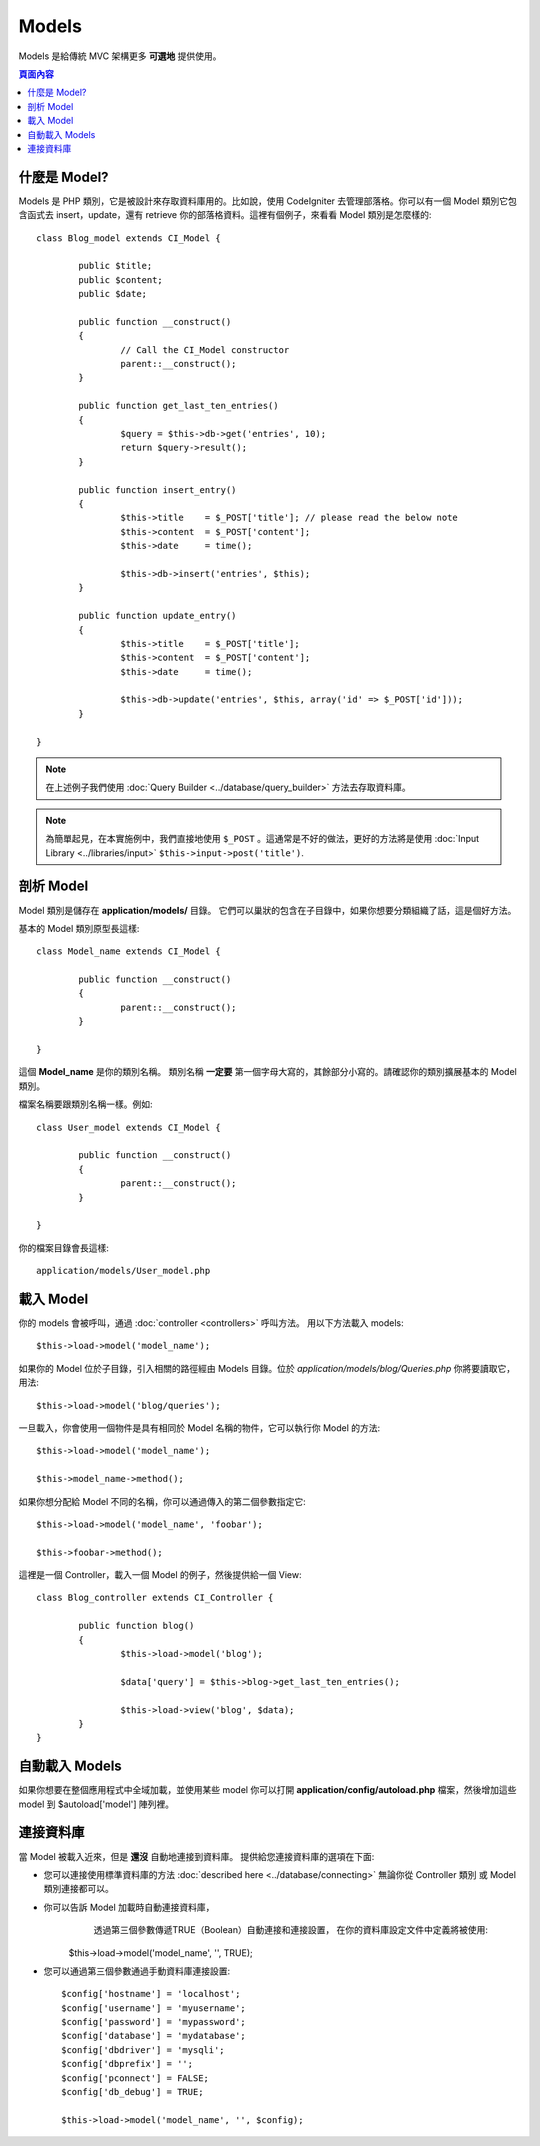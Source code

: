 ######
Models
######

Models 是給傳統 MVC 架構更多 **可選地** 提供使用。

.. contents:: 頁面內容

什麼是 Model?
================

Models 是 PHP 類別，它是被設計來存取資料庫用的。比如說，使用 CodeIgniter 去管理部落格。你可以有一個 Model 類別它包含函式去 insert，update，還有 retrieve 你的部落格資料。這裡有個例子，來看看 Model 類別是怎麼樣的::

	class Blog_model extends CI_Model {

		public $title;
		public $content;
		public $date;

		public function __construct()
		{
			// Call the CI_Model constructor
			parent::__construct();
		}

		public function get_last_ten_entries()
		{
			$query = $this->db->get('entries', 10);
			return $query->result();
		}

		public function insert_entry()
		{
			$this->title	= $_POST['title']; // please read the below note
			$this->content	= $_POST['content'];
			$this->date	= time();

			$this->db->insert('entries', $this);
		}

		public function update_entry()
		{
			$this->title	= $_POST['title'];
			$this->content	= $_POST['content'];
			$this->date	= time();

			$this->db->update('entries', $this, array('id' => $_POST['id']));
		}

	}

.. note:: 在上述例子我們使用 :doc:`Query Builder	<../database/query_builder>` 方法去存取資料庫。

.. note:: 為簡單起見，在本實施例中，我們直接地使用 ``$_POST`` 。這通常是不好的做法，更好的方法將是使用 :doc:`Input Library <../libraries/input>` ``$this->input->post('title')``.

剖析 Model
==================

Model 類別是儲存在 **application/models/** 目錄。 它們可以巢狀的包含在子目錄中，如果你想要分類組織了話，這是個好方法。

基本的 Model 類別原型長這樣::

	class Model_name extends CI_Model {

		public function __construct()
		{
			parent::__construct();
		}

	}

這個 **Model_name** 是你的類別名稱。 類別名稱 **一定要** 第一個字母大寫的，其餘部分小寫的。請確認你的類別擴展基本的 Model 類別。

檔案名稱要跟類別名稱一樣。例如::

	class User_model extends CI_Model {

		public function __construct()
		{
			parent::__construct();
		}

	}

你的檔案目錄會長這樣::

	application/models/User_model.php

載入 Model
===============

你的 models 會被呼叫，通過 :doc:`controller <controllers>` 呼叫方法。 用以下方法載入 models::

	$this->load->model('model_name');

如果你的 Model 位於子目錄，引入相關的路徑經由 Models 目錄。位於 *application/models/blog/Queries.php* 你將要讀取它，用法::

	$this->load->model('blog/queries');

一旦載入，你會使用一個物件是具有相同於 Model 名稱的物件，它可以執行你 Model 的方法::

	$this->load->model('model_name');

	$this->model_name->method();

如果你想分配給 Model 不同的名稱，你可以通過傳入的第二個參數指定它::

	$this->load->model('model_name', 'foobar');

	$this->foobar->method();

這裡是一個 Controller，載入一個 Model 的例子，然後提供給一個 View::

	class Blog_controller extends CI_Controller {

		public function blog()
		{
			$this->load->model('blog');

			$data['query'] = $this->blog->get_last_ten_entries();

			$this->load->view('blog', $data);
		}
	}
	

自動載入 Models
===================

如果你想要在整個應用程式中全域加載，並使用某些 model 你可以打開 **application/config/autoload.php** 檔案，然後增加這些 model 到 $autoload['model'] 陣列裡。

連接資料庫
===========================

當 Model 被載入近來，但是 **還沒** 自動地連接到資料庫。 提供給您連接資料庫的選項在下面:

-  您可以連接使用標準資料庫的方法 :doc:`described
   here <../database/connecting>` 無論你從 Controller 類別 或 Model 類別連接都可以。
-  你可以告訴 Model 加載時自動連接資料庫，
	 透過第三個參數傳遞TRUE（Boolean）自動連接和連接設置，
	 在你的資料庫設定文件中定義將被使用::

	$this->load->model('model_name', '', TRUE);

-  您可以通過第三個參數通過手動資料庫連接設置::

	$config['hostname'] = 'localhost';
	$config['username'] = 'myusername';
	$config['password'] = 'mypassword';
	$config['database'] = 'mydatabase';
	$config['dbdriver'] = 'mysqli';
	$config['dbprefix'] = '';
	$config['pconnect'] = FALSE;
	$config['db_debug'] = TRUE;

	$this->load->model('model_name', '', $config);